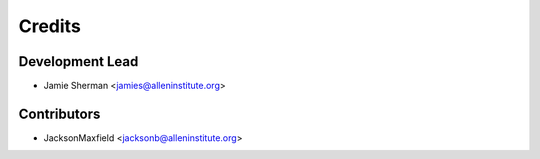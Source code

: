 =======
Credits
=======

Development Lead
----------------

* Jamie Sherman <jamies@alleninstitute.org>

Contributors
------------

* JacksonMaxfield <jacksonb@alleninstitute.org>
